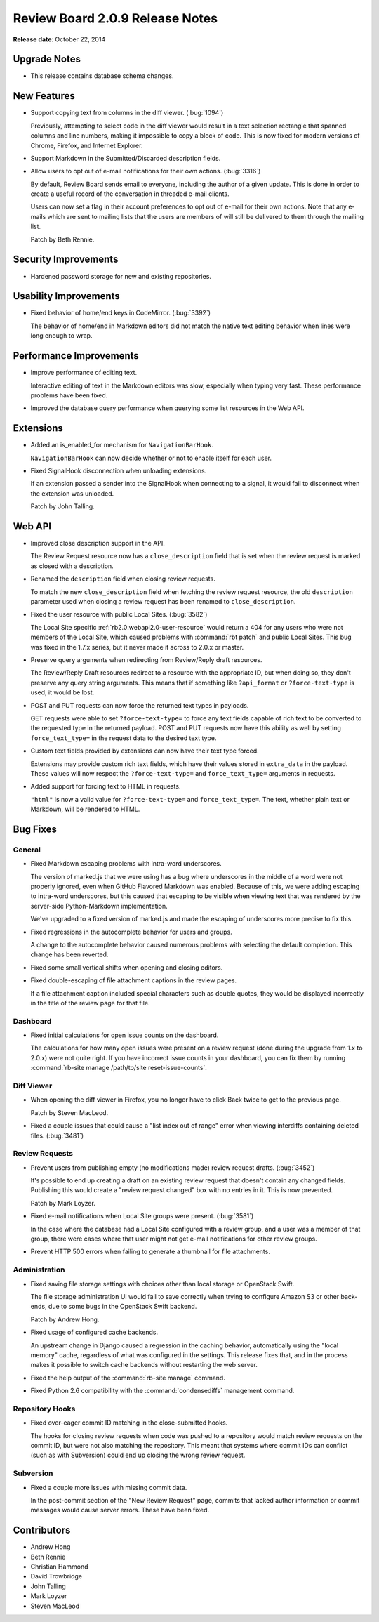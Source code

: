 ================================
Review Board 2.0.9 Release Notes
================================

**Release date**: October 22, 2014


Upgrade Notes
=============

* This release contains database schema changes.


New Features
============

* Support copying text from columns in the diff viewer. (:bug:`1094`)

  Previously, attempting to select code in the diff viewer would result in a
  text selection rectangle that spanned columns and line numbers, making it
  impossible to copy a block of code. This is now fixed for modern versions of
  Chrome, Firefox, and Internet Explorer.

* Support Markdown in the Submitted/Discarded description fields.

* Allow users to opt out of e-mail notifications for their own actions.
  (:bug:`3316`)

  By default, Review Board sends email to everyone, including the author of a
  given update. This is done in order to create a useful record of the
  conversation in threaded e-mail clients.

  Users can now set a flag in their account preferences to opt out of e-mail
  for their own actions. Note that any e-mails which are sent to mailing lists
  that the users are members of will still be delivered to them through the
  mailing list.

  Patch by Beth Rennie.


Security Improvements
======================

* Hardened password storage for new and existing repositories.


Usability Improvements
======================

* Fixed behavior of home/end keys in CodeMirror. (:bug:`3392`)

  The behavior of home/end in Markdown editors did not match the native text
  editing behavior when lines were long enough to wrap.


Performance Improvements
========================

* Improve performance of editing text.

  Interactive editing of text in the Markdown editors was slow, especially
  when typing very fast. These performance problems have been fixed.

* Improved the database query performance when querying some list resources in
  the Web API.


Extensions
==========

* Added an is_enabled_for mechanism for ``NavigationBarHook``.

  ``NavigationBarHook`` can now decide whether or not to enable itself for
  each user.

* Fixed SignalHook disconnection when unloading extensions.

  If an extension passed a sender into the SignalHook when connecting to a
  signal, it would fail to disconnect when the extension was unloaded.

  Patch by John Talling.


Web API
=======

* Improved close description support in the API.

  The Review Request resource now has a ``close_description`` field that is
  set when the review request is marked as closed with a description.

* Renamed the ``description`` field when closing review requests.

  To match the new ``close_description`` field when fetching the review
  request resource, the old ``description`` parameter used when closing a
  review request has been renamed to ``close_description``.

* Fixed the user resource with public Local Sites. (:bug:`3582`)

  The Local Site specific :ref:`rb2.0:webapi2.0-user-resource` would return a
  404 for any users who were not members of the Local Site, which caused
  problems with :command:`rbt patch` and public Local Sites. This bug was
  fixed in the 1.7.x series, but it never made it across to 2.0.x or master.

* Preserve query arguments when redirecting from Review/Reply draft resources.

  The Review/Reply Draft resources redirect to a resource with the appropriate
  ID, but when doing so, they don't preserve any query string arguments. This
  means that if something like ``?api_format`` or ``?force-text-type`` is
  used, it would be lost.

* POST and PUT requests can now force the returned text types in payloads.

  GET requests were able to set ``?force-text-type=`` to force any text fields
  capable of rich text to be converted to the requested type in the returned
  payload. POST and PUT requests now have this ability as well by setting
  ``force_text_type=`` in the request data to the desired text type.

* Custom text fields provided by extensions can now have their text type
  forced.

  Extensions may provide custom rich text fields, which have their values
  stored in ``extra_data`` in the payload. These values will now respect the
  ``?force-text-type=`` and ``force_text_type=`` arguments in requests.

* Added support for forcing text to HTML in requests.

  ``"html"`` is now a valid value for ``?force-text-type=`` and
  ``force_text_type=``. The text, whether plain text or Markdown, will be
  rendered to HTML.


Bug Fixes
=========

General
-------

* Fixed Markdown escaping problems with intra-word underscores.

  The version of marked.js that we were using has a bug where underscores in
  the middle of a word were not properly ignored, even when GitHub Flavored
  Markdown was enabled. Because of this, we were adding escaping to intra-word
  underscores, but this caused that escaping to be visible when viewing text
  that was rendered by the server-side Python-Markdown implementation.

  We've upgraded to a fixed version of marked.js and made the escaping of
  underscores more precise to fix this.

* Fixed regressions in the autocomplete behavior for users and groups.

  A change to the autocomplete behavior caused numerous problems with
  selecting the default completion. This change has been reverted.

* Fixed some small vertical shifts when opening and closing editors.

* Fixed double-escaping of file attachment captions in the review pages.

  If a file attachment caption included special characters such as double
  quotes, they would be displayed incorrectly in the title of the review page
  for that file.


Dashboard
---------

* Fixed initial calculations for open issue counts on the dashboard.

  The calculations for how many open issues were present on a review request
  (done during the upgrade from 1.x to 2.0.x) were not quite right. If you
  have incorrect issue counts in your dashboard, you can fix them by running
  :command:`rb-site manage /path/to/site reset-issue-counts`.


Diff Viewer
-----------

* When opening the diff viewer in Firefox, you no longer have to click
  Back twice to get to the previous page.

  Patch by Steven MacLeod.

* Fixed a couple issues that could cause a "list index out of range" error
  when viewing interdiffs containing deleted files. (:bug:`3481`)


Review Requests
---------------

* Prevent users from publishing empty (no modifications made) review request
  drafts. (:bug:`3452`)

  It's possible to end up creating a draft on an existing review request that
  doesn't contain any changed fields. Publishing this would create a "review
  request changed" box with no entries in it. This is now prevented.

  Patch by Mark Loyzer.

* Fixed e-mail notifications when Local Site groups were present.
  (:bug:`3581`)

  In the case where the database had a Local Site configured with a review
  group, and a user was a member of that group, there were cases where that
  user might not get e-mail notifications for other review groups.

* Prevent HTTP 500 errors when failing to generate a thumbnail for file
  attachments.


Administration
--------------

* Fixed saving file storage settings with choices other than local storage or
  OpenStack Swift.

  The file storage administration UI would fail to save correctly when trying
  to configure Amazon S3 or other back-ends, due to some bugs in the OpenStack
  Swift backend.

  Patch by Andrew Hong.

* Fixed usage of configured cache backends.

  An upstream change in Django caused a regression in the caching behavior,
  automatically using the "local memory" cache, regardless of what was
  configured in the settings. This release fixes that, and in the process
  makes it possible to switch cache backends without restarting the web
  server.

* Fixed the help output of the :command:`rb-site manage` command.

* Fixed Python 2.6 compatibility with the :command:`condensediffs` management
  command.


Repository Hooks
----------------

* Fixed over-eager commit ID matching in the close-submitted hooks.

  The hooks for closing review requests when code was pushed to a repository
  would match review requests on the commit ID, but were not also matching the
  repository. This meant that systems where commit IDs can conflict (such as
  with Subversion) could end up closing the wrong review request.


Subversion
----------

* Fixed a couple more issues with missing commit data.

  In the post-commit section of the "New Review Request" page, commits that
  lacked author information or commit messages would cause server errors.
  These have been fixed.


Contributors
============

* Andrew Hong
* Beth Rennie
* Christian Hammond
* David Trowbridge
* John Talling
* Mark Loyzer
* Steven MacLeod
